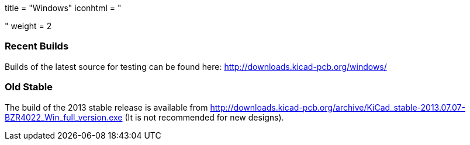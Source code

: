 +++
title = "Windows"
iconhtml = "<div><i class='fa fa-windows'></i></div>"
weight = 2
+++

=== Recent Builds
Builds of the latest source for testing can be found here:
http://downloads.kicad-pcb.org/windows/


=== Old Stable
The build of the 2013 stable release is available from
http://downloads.kicad-pcb.org/archive/KiCad_stable-2013.07.07-BZR4022_Win_full_version.exe
(It is not recommended for new designs). 

